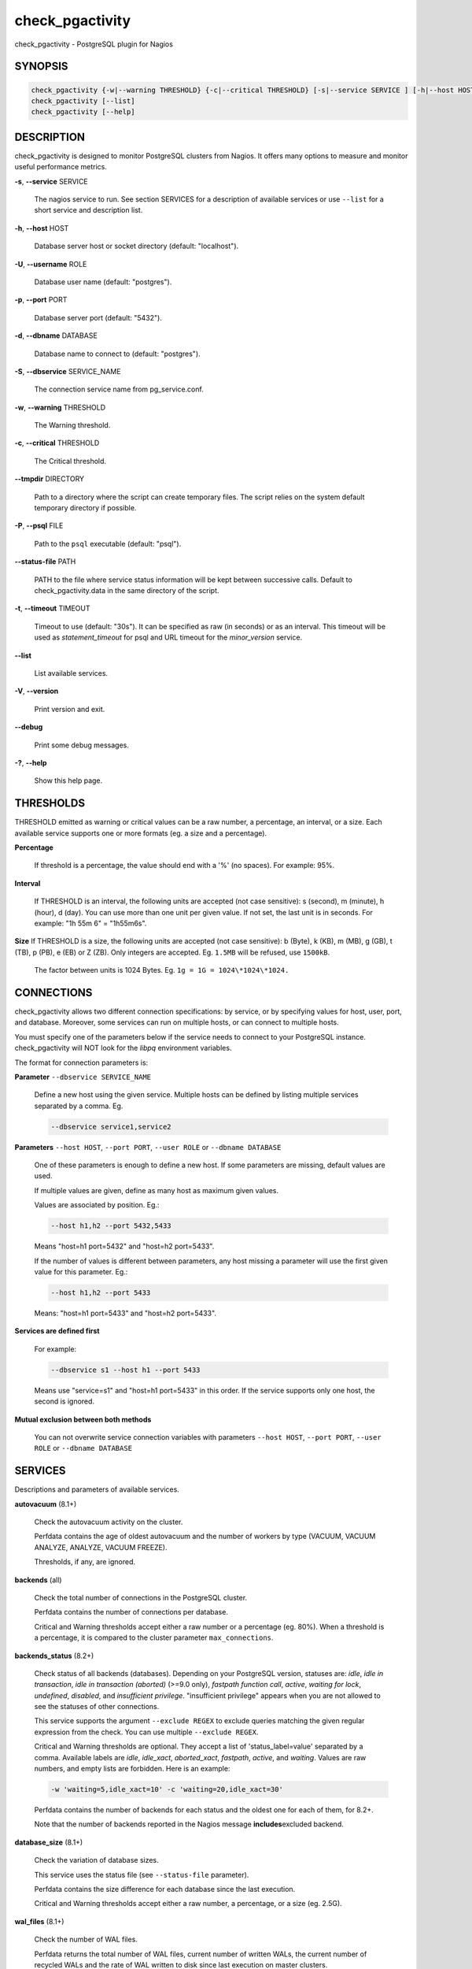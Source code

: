 .. highlight:: perl


****************
check_pgactivity
****************


check_pgactivity - PostgreSQL plugin for Nagios

SYNOPSIS
========



.. code-block:: perl

   check_pgactivity {-w|--warning THRESHOLD} {-c|--critical THRESHOLD} [-s|--service SERVICE ] [-h|--host HOST] [-U|--username ROLE] [-p|--port PORT] [-d|--dbname DATABASE] [-S|--dbservice SERVICE_NAME] [-P|--psql PATH] [--debug] [--status-file FILE] [--path PATH] [-t|--timemout TIMEOUT]
   check_pgactivity [--list]
   check_pgactivity [--help]



DESCRIPTION
===========


check_pgactivity is designed to monitor PostgreSQL clusters from Nagios. It
offers many options to measure and monitor useful performance metrics.


\ **-s**\ , \ **--service**\  SERVICE
 
 The nagios service to run. See section SERVICES for a description of available
 services or use \ ``--list``\  for a short service and description list.
 


\ **-h**\ , \ **--host**\  HOST
 
 Database server host or socket directory (default: "localhost").
 


\ **-U**\ , \ **--username**\  ROLE
 
 Database user name (default: "postgres").
 


\ **-p**\ , \ **--port**\  PORT
 
 Database server port (default: "5432").
 


\ **-d**\ , \ **--dbname**\  DATABASE
 
 Database name to connect to (default: "postgres").
 


\ **-S**\ , \ **--dbservice**\  SERVICE_NAME
 
 The connection service name from pg_service.conf.
 


\ **-w**\ , \ **--warning**\  THRESHOLD
 
 The Warning threshold.
 


\ **-c**\ , \ **--critical**\  THRESHOLD
 
 The Critical threshold.
 


\ **--tmpdir**\  DIRECTORY
 
 Path to a directory where the script can create temporary files. The
 script relies on the system default temporary directory if possible.
 


\ **-P**\ , \ **--psql**\  FILE
 
 Path to the \ ``psql``\  executable (default: "psql").
 


\ **--status-file**\  PATH
 
 PATH to the file where service status information will be kept between successive
 calls. Default to check_pgactivity.data in the same directory of the script.
 


\ **-t**\ , \ **--timeout**\  TIMEOUT
 
 Timeout to use (default: "30s"). It can be specified as raw (in seconds) or as
 an interval. This timeout will be used as *statement_timeout* for psql and URL
 timeout for the *minor_version* service.
 


\ **--list**\ 
 
 List available services.
 


\ **-V**\ , \ **--version**\ 
 
 Print version and exit.
 


\ **--debug**\ 
 
 Print some debug messages.
 


\ **-?**\ , \ **--help**\ 
 
 Show this help page.
 



THRESHOLDS
==========


THRESHOLD emitted as warning or critical values can be a raw number, a
percentage, an interval, or a size. Each available service supports one or more
formats (eg. a size and a percentage).


\ **Percentage**\ 
 
 If threshold is a percentage, the value should end with a '%' (no spaces).
 For example: 95%.
 


\ **Interval**\ 
 
 If THRESHOLD is an interval, the following units are accepted (not case
 sensitive): s (second), m (minute), h (hour), d (day). You can use more than
 one unit per given value. If not set, the last unit is in seconds.
 For example: "1h 55m 6" = "1h55m6s".
 


\ **Size**\  If THRESHOLD is a size, the following units are accepted (not case sensitive):
b (Byte), k (KB), m (MB), g (GB), t (TB), p (PB), e (EB) or Z (ZB). Only
integers are accepted. Eg. \ ``1.5MB``\  will be refused, use \ ``1500kB``\ .
 
 The factor between units is 1024 Bytes. Eg. \ ``1g = 1G = 1024\*1024\*1024.``\ 
 



CONNECTIONS
==========


check_pgactivity allows two different connection specifications: by service, or
by specifying values for host, user, port, and database. Moreover, some services
can run on multiple hosts, or can connect to multiple hosts.

You must specify one of the parameters below if the service needs to connect
to your PostgreSQL instance. check_pgactivity will NOT look for
the *libpq* environment variables.

The format for connection parameters is:


\ **Parameter**\  \ ``--dbservice SERVICE_NAME``\ 
 
 Define a new host using the given service. Multiple hosts can be defined by
 listing multiple services separated by a comma. Eg.
 
 
 .. code-block:: perl
 
    --dbservice service1,service2
 
 


\ **Parameters**\  \ ``--host HOST``\ , \ ``--port PORT``\ , \ ``--user ROLE``\  or \ ``--dbname DATABASE``\ 
 
 One of these parameters is enough to define a new host. If some
 parameters are missing, default values are used.
 
 If multiple values are given, define as many host as maximum given values.
 
 Values are associated by position. Eg.:
 
 
 .. code-block:: perl
 
    --host h1,h2 --port 5432,5433
 
 
 Means "host=h1 port=5432" and "host=h2 port=5433".
 
 If the number of values is different between parameters, any host missing a
 parameter will use the first given value for this parameter. Eg.:
 
 
 .. code-block:: perl
 
    --host h1,h2 --port 5433
 
 
 Means: "host=h1 port=5433" and "host=h2 port=5433".
 


\ **Services are defined first**\ 
 
 For example:
 
 
 .. code-block:: perl
 
    --dbservice s1 --host h1 --port 5433
 
 
 Means use "service=s1" and "host=h1 port=5433" in this order. If the service
 supports only one host, the second is ignored.
 


\ **Mutual exclusion between both methods**\ 
 
 You can not overwrite service connection variables with parameters \ ``--host HOST``\ , \ ``--port PORT``\ , \ ``--user ROLE``\  or \ ``--dbname DATABASE``\ 
 



SERVICES
========


Descriptions and parameters of available services.


\ **autovacuum**\  (8.1+)
 
 Check the autovacuum activity on the cluster.
 
 Perfdata contains the age of oldest autovacuum and the number of workers by type
 (VACUUM, VACUUM ANALYZE, ANALYZE, VACUUM FREEZE).
 
 Thresholds, if any, are ignored.
 


\ **backends**\  (all)
 
 Check the total number of connections in the PostgreSQL cluster.
 
 Perfdata contains the number of connections per database.
 
 Critical and Warning thresholds accept either a raw number or a percentage (eg.
 80%). When a threshold is a percentage, it is compared to the cluster parameter
 \ ``max_connections``\ .
 


\ **backends_status**\  (8.2+)
 
 Check status of all backends (databases). Depending on your PostgreSQL
 version, statuses are: *idle*, *idle in transaction*, *idle in transaction (aborted)*
 (>=9.0 only), *fastpath function call*, *active*, *waiting for lock*, *undefined*,
 *disabled*, and *insufficient privilege*. "insufficient privilege" appears when you are not
 allowed to see the statuses of other connections.
 
 This service supports the argument \ ``--exclude REGEX``\  to exclude queries
 matching the given regular expression from the check. You can use multiple
 \ ``--exclude REGEX``\ .
 
 Critical and Warning thresholds are optional. They accept a list of
 'status_label=value' separated by a comma. Available labels are *idle*, *idle_xact*,
 *aborted_xact*, *fastpath*, *active*, and *waiting*. Values are raw numbers, and empty
 lists are forbidden. Here is an example:
 
 
 .. code-block:: perl
 
      -w 'waiting=5,idle_xact=10' -c 'waiting=20,idle_xact=30'
 
 
 Perfdata contains the number of backends for each status and the oldest one for
 each of them, for 8.2+.
 
 Note that the number of backends reported in the Nagios message \ **includes**\ 
 excluded backend.
 


\ **database_size**\  (8.1+)
 
 Check the variation of database sizes.
 
 This service uses the status file (see \ ``--status-file``\  parameter).
 
 Perfdata contains the size difference for each database since the last execution.
 
 Critical and Warning thresholds accept either a raw number, a percentage, or a
 size (eg. 2.5G).
 


\ **wal_files**\  (8.1+)
 
 Check the number of WAL files.
 
 Perfdata returns the total number of WAL files, current number of written WALs,
 the current number of recycled WALs and the rate of WAL written to disk since
 last execution on master clusters.
 
 Critical and Warning thresholds accept either a raw number of files, or a
 percentage. In case of percentage, the limit is computed based on:
 
 
 .. code-block:: perl
 
    100% = 1 + checkpoint_segments * (2 + checkpoint_completion_target)
 
 
 For PostgreSQL 8.1 and 8.2:
 
 
 .. code-block:: perl
 
    100% = 1 + checkpoint_segments * 2
 
 
 If \ ``wal_keep_segments``\  is set for 9.0 and above, the limit is the greatest
 of the following formulas :
 
 
 .. code-block:: perl
 
    100% = 1 + checkpoint_segments * (2 + checkpoint_completion_target)
    100% = 1 + wal_keep_segments + 2 * checkpoint_segments
 
 


\ **ready_archives**\  (8.1+)
 
 Check the number of WAL files ready to archive.
 
 Perfdata returns the number of WAL files waiting to be archived.
 
 Critical and Warning thresholds only accept a raw number of files.
 


\ **last_analyze**\  (8.2+)
 
 Check on each databases that the oldest analyze (from autovacuum or not) is not
 older than the given threshold.
 
 This service uses the status file (see \ ``--status-file``\  parameter) with
 PostgreSQL 9.1+.
 
 Perfdata returns oldest "analyze" per database in seconds. With PostgreSQL
 9.1+, the number of [auto]analyzes per database since last execution is also returned.
 
 Critical and Warning thresholds only accept an interval (eg. 1h30m25s)
 and apply to the oldest execution of analyze.
 


\ **last_vacuum**\  (8.2+)
 
 Check that the oldest vacuum (from autovacuum or otherwise) in each database in the cluster is not
 older than the given threshold.
 
 This service uses the status file (see \ ``--status-file``\  parameter) with
 PostgreSQL 9.1+.
 
 Perfdata returns oldest vacuum per database in seconds. With PostgreSQL
 9.1+, it also returns the number of [auto]vacuums per database since last
 execution.
 
 Critical and Warning thresholds only accept an interval (eg. 1h30m25s)
 and apply to the oldest vacuum.
 


\ **locks**\  (all)
 
 Check the number of locks on the hosts.
 
 Perfdata returns the number of locks, by type.
 
 Critical and Warning thresholds accept either a raw number of locks or a
 percentage. For percentage, it is computed using the following:
 
 for 7.4 to 8.1:
 
 
 .. code-block:: perl
 
    max_locks_per_transaction * max_connections
 
 
 for 8.2+:
 
 
 .. code-block:: perl
 
    max_locks_per_transaction * (max_connections + max_prepared_transactions)
 
 


\ **bgwriter**\  (8.3+)
 
 Check the percentage of pages written by backends since last check.
 
 This service uses the status file (see \ ``--status-file``\  parameter).
 
 Perfdata contains the difference from the pg_catalog.pg_stat_bgwriter counters since last
 execution.
 
 Critical and Warning thresholds are optional. If set, they *only* accept a
 percentage.
 


\ **archive_folder**\ 
 
 Check if all archived WALs exist between the oldest and the latest WAL in the
 archive folder and make sure they are 16MB. The given folder must have archived
 files from ONE cluster. The version of PostgreSQL that created the archives is
 only checked on the last one (for performance reasons).
 
 This service requires the argument \ ``--path``\  on the command line to specify the
 archive folder path to check.
 
 Optional argument \ ``--ignore-wal-size``\  skips the WAL size check. This is useful if your
 archived WALs are compressed. Default behaviour is to check the WAL size.
 
 Optional argument \ ``--suffix``\  allows you define the prefix of your archived
 WALs. Useful if they are compressed with an extension (eg. .gz, .bz2, ...).
 Default is no suffix.
 
 Perfdata contains the number of WALs archived and the age of the most recent one.
 
 Critical and Warning define the max age of the latest archived WAL as an
 interval (eg. 5m or 300s ).
 


\ **minor_version**\  (all)
 
 Check if the cluster is running the most recent minor version of PostgreSQL.
 
 Latest version of PostgreSQL can be fetched from PostgreSQL official
 website if check_pgactivity can access it or it is given as a parameter.
 
 Without \ ``--critical``\  or \ ``--warning``\  parameters, this service attempts
 to fetch the latest version online. You can optionally set the path to
 your prefered program using the parameter \ ``--path``\  (eg.
 \ ``--path '/usr/bin/wget'``\ ). Supported programs are: GET, wget, curl,
 fetch, lynx, links, links2.
 
 For the online version, a critical alert is raised if the minor version is not
 the most recent.
 
 If you do not want to (or cannot) query the PostgreSQL website, you
 must provide the expected version using either \ ``--warning``\  OR
 \ ``--critical``\ . The given format must be one or more MINOR versions
 separated by anything other than a '.'. Eg. the following parameters are all
 equally valid:
 
 
 .. code-block:: perl
 
    --critical "9.3.2 9.2.6 9.1.11 9.0.15 8.4.19"
    --critical "9.3.2, 9.2.6, 9.1.11, 9.0.15, 8.4.19"
    --critical 9.3.2,9.2.6,9.1.11,9.0.15,8.4.19
    --critical 9.3.2/9.2.6/9.1.11/9.0.15/8.4.19
 
 
 Any version other than 3 numbers separated by dots will be ignored.
 if the running PostgreSQL major version is not found, the service raises an
 unknown status.
 
 Using the offline version raises either a critical or a warning depending
 on which has been set.
 
 Perfdata returns the numerical version of PostgreSQL.
 


\ **hot_standby_delta**\  (9.0)
 
 Check the data delta between a cluster and its Hot standbys.
 
 You must give the connection parameters for two or more clusters.
 
 Perfdata returns the data delta in bytes between the master and each Hot
 standby listed.
 
 Critical and Warning thresholds can take one or two values separated by a
 comma. If only one value given, it applies to both received and replayed data.
 If two values are given, the first one applies to received data, the second one to
 replayed data. These thresholds only accept a size (eg. 2.5G).
 
 This service raises a Critical if it doesn't find exactly ONE valid master cluster
 (ie. critical when 0 or 2 and more masters).
 


\ **streaming_delta**\  (9.1+)
 
 Check the data delta between a cluster and its standbys in Streaming Replication.
 
 Optional argument \ ``--slave``\  allows you to specify some slaves that MUST be
 connected. This argument can be used as many times as desired to check multiple
 slave connections, or you can specify multiple slaves connections at one time
 using comma separated values. Both methods can be used in a single call. The
 given value must be of the form "APPLICATION_NAME IP".
 Either of the following examples will check for the presence of two slaves:
 
 
 .. code-block:: perl
 
    --slave 'slave1 192.168.1.11' --slave 'slave2 192.168.1.12'
    --slave 'slave1 192.168.1.11','slave2 192.168.1.12'
 
 
 Perfdata returns the data delta in bytes between the master and all standbys
 found and the number of slaves connected.
 
 Critical and Warning thresholds can take one or two values separated by a
 comma. If only one value is supplied, it applies to both flushed and replayed data.
 If two values are supplied, the first one applies to flushed data, the second one to
 replayed data. These thresholds only accept a size (eg. 2.5G).
 


\ **hit_ratio**\  (all)
 
 Check the cache hit ratio on the cluster.
 
 Perfdata contains the cache hit ratio per database. Template databases and
 databases that do not allow connections will not be checked, nor will
 databases which have never been used.
 
 Critical and Warning thresholds are optional. They only accept a percentage.
 


\ **backup_label_age**\  (8.1+)
 
 Check the age of the backup label file.
 
 Perfdata returns the age of the backup_label file, -1 if not present.
 
 Critical and Warning thresholds only accept an interval (eg. 1h30m25s).
 


\ **oldest_2pc**\  (8.1+)
 
 Check the oldest two phase commit transaction (aka. prepared transaction) in
 the cluster.
 
 Perfdata contains the max/avg age time and the number of prepared
 transaction per databases.
 
 Critical and Warning thresholds only accept an interval.
 


\ **oldest_xact**\  (8.3+)
 
 Check the oldest *idle* transaction.
 
 Perfdata contains the max/avg age and the number of idle
 transactions per database.
 
 Critical and Warning thresholds only accept an interval.
 


\ **longest_query**\  (all)
 
 Check the longest running query in the cluster. This service supports argument
 \ ``--exclude REGEX``\  to exclude queries matching the given regular expression from the check.
 You can give multiple \ ``--exclude REGEX``\ .
 
 Perfdata contains the max/avg/min running time and the number of queries per
 database.
 
 Critical and Warning thresholds only accept an interval.
 


\ **connection**\  (all)
 
 Perform a simple connection test.
 
 No perfdata is returned.
 
 This service ignores critical and warning arguments.
 


\ **custom_query**\  (all)
 
 Execute the given user query.
 
 The query is specified with the \ ``--query parameter``\ . The first column will be
 used to perform the test for the status if warning and critical are provided.
 
 The warning and critical arguments are optional. They can be of format integer
 (default), size, or time depending on the \ ``--type``\  argument. Warning and Critical
 will be raised if they are greater than the first column, or less if the
 \ ``--reverse``\  option is used.
 
 All other columns will be used to generate the perfdata. The query must
 display them in the perfdata format, with unit if required (eg. "size=35B").
 If a field contains multiple values, they must be separated by a space.
 


\ **configuration**\  (8.0+)
 
 Check the most important settings.
 
 Warning and Critical tresholds are ignored.
 
 Specific parameters are :
 \ ``--work_mem``\ , \ ``--maintenance_work_mem``\ , \ ``--shared_buffers``\ ,\ ``-- wal_buffers``\ ,
 \ ``--checkpoint_segments``\ , \ ``--effective_cache_size``\ , \ ``--no_check_autovacuum``\ ,
 \ ``--no_check_fsync``\ , \ ``--no_check_enable``\ , \ ``--no_check_track_counts``\ .
 


\ **max_freeze_age**\  (all)
 
 Checks oldest database by transaction age.
 
 Critical and Warning thresholds are optional. They accept either a raw number
 or percentage for PostgreSQL 8.2 and more. If percentage is given, the
 thresholds are computed based on the "autovacuum_freeze_max_age" parameter.
 100% means some table(s) reached the maximum age and will trigger an autovacuum
 freeze. Percentage thresholds should therefore be greater than 100%.
 
 Even with no threshold, this service will raise a critical alert if one database
 has a negative age.
 
 Perfdata returns the age of each database.
 


\ **is_master**\  (all)
 
 Checks if the cluster accepts read and/or write queries. This state is reported
 as "in production" by pg_controldata.
 
 This service ignores critical and warning arguments.
 
 No perfdata is returned.
 


\ **is_hot_standby**\  (9.0+)
 
 Checks if the cluster is in recovery mode and accepts read only queries.
 
 This service ignores critical and warning arguments.
 
 No perfdata is returned.
 


\ **pga_version**\ 
 
 Checks if this script is running the given version of check_pgactivity.
 You must provide the expected version using either \ ``--warning``\  OR
 \ ``--critical``\ .
 
 No perfdata is returned.
 


\ **is_replay_paused**\  (9.1+)
 
 Checks if replication is paused. The service will return UNKNOWN if executed
 against a master cluster
 
 Thresholds are optional. They must be specified as interval. OK will always be returned if
 the standby is not paused, even if replication delta time hits the thresholds.
 
 Critical or warning are raised if last reported replayed timestamp is greater than given
 threshold AND some data received from the master are not applied yet. OK will always be
 returned if the standby is paused, or if the standby has already replayed everything from master and until some
 write activity happens on the master.
 
 Perfdata returned :
   \* paused status (0 no, 1 yes, NaN if master)
   \* lag time (in second)
   \* data delta with master (0 no, 1 yes)
 


\ **btree_bloat**\ 
 
 Estimate bloat on B-tree indexes.
 
 Warning and critical thresholds accept a comma-separated list of either
 raw number(for a size), size (eg. 125M), or percentage. The thresholds apply to
 *bloat* size, not object size. If a percentage is given, the threshold will apply
 to the bloat size compared to the total index size. If multiple threshold
 values are passed, check_pgactivity will choose the largest (bloat size) value.
 
 This service supports argument a \ ``--exclude REGEX``\ parameter to exclude relation matching
 the regular expression. The regular expression applies to
 "schema_name.relation_name". You can use multiple \ ``--exclude REGEX``\ parameters.
 
 **Warning**: With a non-superuser role, only indexes on the table the role is granted access to
 are checked!
 
 Perfdata will return the number of indexes of concern, by warning and critical
 threshold per database.
 


\ **table_bloat**\ 
 
 Estimate bloat on tables.
 
 Warning and critical thresholds accept a comma-separated list of either
 raw number (for a size), size (eg. 125M), or percentage. The thresholds apply to
 *bloat* size, not object size. If a percentage is given, the threshold will apply
 to the bloat size compared to the table + TOAST size. If multiple threshold
 values are passed, check_pgactivity will choose the largest (bloat size) value.
 
 This service supports argument a \ ``--exclude REGEX``\ parameter to exclude relations matching
 the regular expression. The regexps apply on
 "schema_name.relation_name". You can use multiple \ ``--exclude REGEX``\ parameters.
 
 **Warning**: With a non-superuser role, only tables the role is granted
 access to are checked!
 
 Perfdata will return the number of tables of concern, by warning and critical
 threshold per database.
 



EXAMPLES
========



\ ``check_pgactivity -h localhost -p 5492 -s last_vacuum -w 30m -c 1h30m``\ 
 
 Execute service "last_vacuum" on host "host=localhost port=5432".
 


\ ``check_pgactivity --debug --dbservice pg92,pg92s --service streaming_delta -w 60 -c 90``\ 
 
 Execute service "streaming_delta" between hosts "service=pg92" and "service=pg92s".
 


\ ``check_pgactivity --debug --dbservice pg92 -h slave -U supervisor --service streaming_delta -w 60 -c 90``\ 
 
 Execute service "streaming_delta" between hosts "service=pg92" and "host=slave user=supervisor".
 



LICENSING
=========


This program is open source, licensed under the PostgreSQL license.
For license terms, see the LICENSE provided with the sources.


AUTHORS
=======


Author: Open PostgreSQL Monitoring Development Group
Copyright: (C) 2012-2014 Open PostgreSQL Development Group


